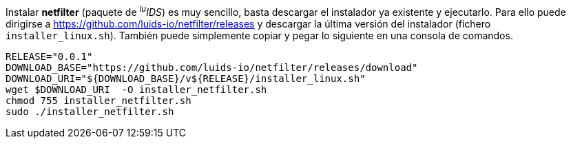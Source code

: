 
Instalar *netfilter* (paquete de _^lu^IDS_) es muy sencillo, basta descargar el instalador ya existente y ejecutarlo. Para ello puede dirigirse a https://github.com/luids-io/netfilter/releases y descargar la última versión del instalador (fichero `installer_linux.sh`). También puede simplemente copiar y pegar lo siguiente en una consola de comandos.

[source,bash]
----
RELEASE="0.0.1"
DOWNLOAD_BASE="https://github.com/luids-io/netfilter/releases/download"
DOWNLOAD_URI="${DOWNLOAD_BASE}/v${RELEASE}/installer_linux.sh"
wget $DOWNLOAD_URI  -O installer_netfilter.sh
chmod 755 installer_netfilter.sh
sudo ./installer_netfilter.sh
----
